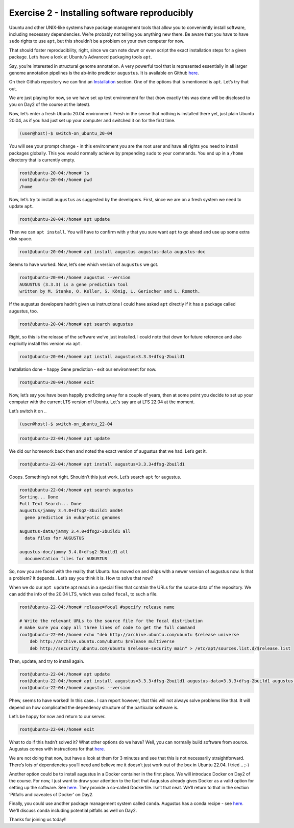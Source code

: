 =======================================
Exercise 2 - Installing software reproducibly
=======================================

Ubuntu and other UNIX-like systems have package management tools that
allow you to conveniently install software, including necessary
dependencies. We’re probably not telling you anything new there. Be
aware that you have to have ``sudo`` rights to use ``apt``, but this
shouldn’t be a problem on your own computer for now.

That should foster reproducibility, right, since we can note down or
even script the exact installation steps for a given package. Let’s have
a look at Ubuntu’s Advanced packaging tools ``apt``.

Say, you’re interested in structural genome annotation. A very powerful
tool that is represented essentially in all larger genome annotation
pipelines is the ab-inito predictor ``augustus``. It is available on
Github `here <https://github.com/Gaius-Augustus/Augustus>`__.

On their Github repository we can find an
`Installation <https://github.com/Gaius-Augustus/Augustus#installation>`__
section. One of the options that is mentioned is ``apt``. Let’s try that
out.

We are just playing for now, so we have set up test environment for that
(how exactly this was done will be disclosed to you on Day2 of the
course at the latest).

Now, let’s enter a fresh Ubuntu 20.04 environment. Fresh in the sense
that nothing is installed there yet, just plain Ubuntu 20.04, as if you
had just set up your computer and switched it on for the first time.

.. code:: bash

   (user@host)-$ switch-on_ubuntu_20-04

You will see your prompt change - in this environment you are the root
user and have all rights you need to install packages globally. This you
would normally achieve by prepending ``sudo`` to your commands. You end
up in a ``/home`` directory that is currently empty.

.. code:: bash

   root@ubuntu-20-04:/home# ls
   root@ubuntu-20-04:/home# pwd
   /home

Now, let’s try to install ``augustus`` as suggested by the developers.
First, since we are on a fresh system we need to update ``apt``.

.. code:: bash

   root@ubuntu-20-04:/home# apt update

Then we can ``apt install``. You will have to confirm with ``y`` that
you sure want ``apt`` to go ahead and use up some extra disk space.

.. code:: bash

   root@ubuntu-20-04:/home# apt install augustus augustus-data augustus-doc

Seems to have worked. Now, let’s see which version of ``augustus`` we
got.

.. code:: bash

   root@ubuntu-20-04:/home# augustus --version
   AUGUSTUS (3.3.3) is a gene prediction tool
   written by M. Stanke, O. Keller, S. König, L. Gerischer and L. Romoth.

If the augustus developers hadn’t given us instructions I could have
asked ``apt`` directly if it has a package called augustus, too.

.. code:: bash

   root@ubuntu-20-04:/home# apt search augustus

Right, so this is the release of the software we’ve just installed. I
could note that down for future reference and also explicitly install
this version via ``apt``.

.. code:: bash

   root@ubuntu-20-04:/home# apt install augustus=3.3.3+dfsg-2build1

Installation done - happy Gene prediction - exit our environment for
now.

.. code:: bash

   root@ubuntu-20-04:/home# exit

Now, let’s say you have been happily predicting away for a couple of
years, then at some point you decide to set up your computer with the
current LTS version of Ubuntu. Let's say are at LTS 22.04 at the moment.

Let’s switch it on ..

.. code:: bash

   (user@host)-$ switch-on_ubuntu_22-04

.. and initiate ``apt``.

.. code:: bash

   root@ubuntu-22-04:/home# apt update

We did our homework back then and noted the exact version of augustus
that we had. Let’s get it.

.. code:: bash

   root@ubuntu-22-04:/home# apt install augustus=3.3.3+dfsg-2build1

Ooops. Something’s not right. Shouldn’t this just work. Let’s search
``apt`` for augustus.

.. code:: bash

   root@ubuntu-22-04:/home# apt search augustus
   Sorting... Done
   Full Text Search... Done
   augustus/jammy 3.4.0+dfsg2-3build1 amd64
     gene prediction in eukaryotic genomes

   augustus-data/jammy 3.4.0+dfsg2-3build1 all
     data files for AUGUSTUS

   augustus-doc/jammy 3.4.0+dfsg2-3build1 all
     documentation files for AUGUSTUS

So, now you are faced with the reality that Ubuntu has moved on and
ships with a newer version of augustus now. Is that a problem? It
depends.. Let’s say you think it is. How to solve that now?

When we do our ``apt update`` apt reads in a special files that contain
the URLs for the source data of the repository. We can add the info of
the 20.04 LTS, which was called ``focal``, to such a file.

.. code:: bash

   root@ubuntu-22-04:/home# release=focal #specify release name

   # Write the relevant URLs to the source file for the focal distribution
   # make sure you copy all three lines of code to get the full command
   root@ubuntu-22-04:/home# echo "deb http://archive.ubuntu.com/ubuntu $release universe
       deb http://archive.ubuntu.com/ubuntu $release multiverse
       deb http://security.ubuntu.com/ubuntu $release-security main" > /etc/apt/sources.list.d/$release.list

Then, update, and try to install again.

.. code:: bash

   root@ubuntu-22-04:/home# apt update
   root@ubuntu-22-04:/home# apt install augustus=3.3.3+dfsg-2build1 augustus-data=3.3.3+dfsg-2build1 augustus-doc=3.3.3+dfsg-2build1
   root@ubuntu-22-04:/home# augustus --version

Phew, seems to have worked! In this case.. I can report however, that
this will not always solve problems like that. It will depend on how
complicated the dependency structure of the particular software is.

Let’s be happy for now and return to our server.

.. code:: bash

   root@ubuntu-22-04:/home# exit

What to do if this hadn’t solved it? What other options do we have?
Well, you can normally build software from source. Augustus comes with
instructions for that
`here <https://github.com/Gaius-Augustus/Augustus/blob/master/docs/INSTALL.md>`__.

We are not doing that now, but have a look at them for 3 minutes and see
that this is not necessarily straightforward. There’s lots of
dependencies you’ll need and believe me it doesn’t just work out of the
box in Ubuntu 22.04. I tried .. ;-)

Another option could be to install augustus in a Docker container in the
first place. We will introduce Docker on Day2 of the course. For now, I
just want to draw your attention to the fact that Augustus already gives
Docker as a valid option for setting up the software. See
`here <https://github.com/Gaius-Augustus/Augustus#docker>`__. They
provide a so-called Dockerfile. Isn’t that neat. We’ll return to that in
the section ‘Pitfalls and caveates of Docker’ on Day2.

Finally, you could use another package management system called ``conda``.
Augustus has a conda recipe - see `here <https://anaconda.org/bioconda/augustus>`__.
We'll discuss ``conda`` including potential pitfalls as well on Day2.

Thanks for joining us today!!

